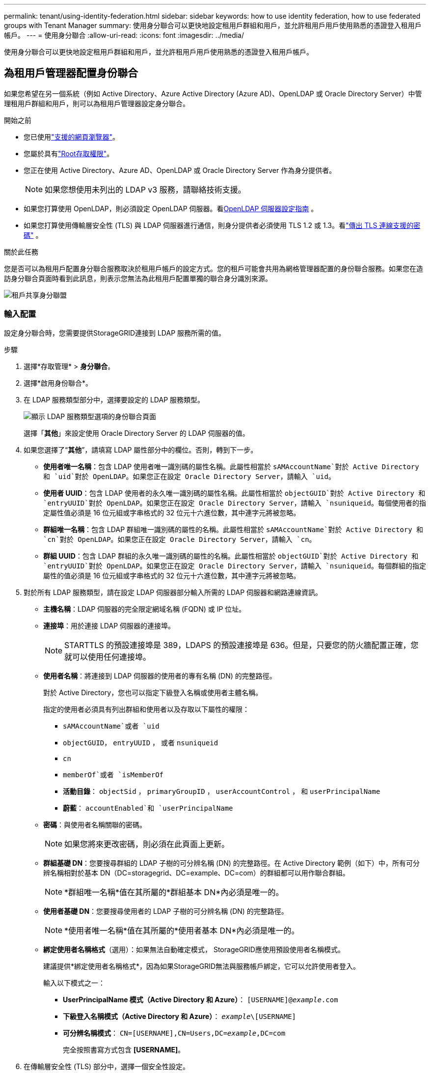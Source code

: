 ---
permalink: tenant/using-identity-federation.html 
sidebar: sidebar 
keywords: how to use identity federation, how to use federated groups with Tenant Manager 
summary: 使用身分聯合可以更快地設定租用戶群組和用戶，並允許租用戶用戶使用熟悉的憑證登入租用戶帳戶。 
---
= 使用身分聯合
:allow-uri-read: 
:icons: font
:imagesdir: ../media/


[role="lead"]
使用身分聯合可以更快地設定租用戶群組和用戶，並允許租用戶用戶使用熟悉的憑證登入租用戶帳戶。



== 為租用戶管理器配置身份聯合

如果您希望在另一個系統（例如 Active Directory、Azure Active Directory (Azure AD)、OpenLDAP 或 Oracle Directory Server）中管理租用戶群組和用戶，則可以為租用戶管理器設定身分聯合。

.開始之前
* 您已使用link:../admin/web-browser-requirements.html["支援的網頁瀏覽器"]。
* 您屬於具有link:tenant-management-permissions.html["Root存取權限"]。
* 您正在使用 Active Directory、Azure AD、OpenLDAP 或 Oracle Directory Server 作為身分提供者。
+

NOTE: 如果您想使用未列出的 LDAP v3 服務，請聯絡技術支援。

* 如果您打算使用 OpenLDAP，則必須設定 OpenLDAP 伺服器。看<<OpenLDAP 伺服器設定指南>> 。
* 如果您打算使用傳輸層安全性 (TLS) 與 LDAP 伺服器進行通信，則身分提供者必須使用 TLS 1.2 或 1.3。看link:../admin/supported-ciphers-for-outgoing-tls-connections.html["傳出 TLS 連線支援的密碼"] 。


.關於此任務
您是否可以為租用戶配置身分聯合服務取決於租用戶帳戶的設定方式。您的租戶可能會共用為網格管理器配置的身份聯合服務。如果您在造訪身分聯合頁面時看到此訊息，則表示您無法為此租用戶配置單獨的聯合身分識別來源。

image::../media/tenant_shares_identity_federation.png[租戶共享身分聯盟]



=== 輸入配置

設定身分聯合時，您需要提供StorageGRID連接到 LDAP 服務所需的值。

.步驟
. 選擇*存取管理* > *身分聯合*。
. 選擇*啟用身份聯合*。
. 在 LDAP 服務類型部分中，選擇要設定的 LDAP 服務類型。
+
image::../media/ldap_service_type.png[顯示 LDAP 服務類型選項的身份聯合頁面]

+
選擇「*其他*」來設定使用 Oracle Directory Server 的 LDAP 伺服器的值。

. 如果您選擇了“*其他*”，請填寫 LDAP 屬性部分中的欄位。否則，轉到下一步。
+
** *使用者唯一名稱*：包含 LDAP 使用者唯一識別碼的屬性名稱。此屬性相當於 `sAMAccountName`對於 Active Directory 和 `uid`對於 OpenLDAP。如果您正在設定 Oracle Directory Server，請輸入 `uid`。
** *使用者 UUID*：包含 LDAP 使用者的永久唯一識別碼的屬性名稱。此屬性相當於 `objectGUID`對於 Active Directory 和 `entryUUID`對於 OpenLDAP。如果您正在設定 Oracle Directory Server，請輸入 `nsuniqueid`。每個使用者的指定屬性值必須是 16 位元組或字串格式的 32 位元十六進位數，其中連字元將被忽略。
** *群組唯一名稱*：包含 LDAP 群組唯一識別碼的屬性的名稱。此屬性相當於 `sAMAccountName`對於 Active Directory 和 `cn`對於 OpenLDAP。如果您正在設定 Oracle Directory Server，請輸入 `cn`。
** *群組 UUID*：包含 LDAP 群組的永久唯一識別碼的屬性的名稱。此屬性相當於 `objectGUID`對於 Active Directory 和 `entryUUID`對於 OpenLDAP。如果您正在設定 Oracle Directory Server，請輸入 `nsuniqueid`。每個群組的指定屬性的值必須是 16 位元組或字串格式的 32 位元十六進位數，其中連字元將被忽略。


. 對於所有 LDAP 服務類型，請在設定 LDAP 伺服器部分輸入所需的 LDAP 伺服器和網路連線資訊。
+
** *主機名稱*：LDAP 伺服器的完全限定網域名稱 (FQDN) 或 IP 位址。
** *連接埠*：用於連接 LDAP 伺服器的連接埠。
+

NOTE: STARTTLS 的預設連接埠是 389，LDAPS 的預設連接埠是 636。但是，只要您的防火牆配置正確，您就可以使用任何連接埠。

** *使用者名稱*：將連接到 LDAP 伺服器的使用者的專有名稱 (DN) 的完整路徑。
+
對於 Active Directory，您也可以指定下級登入名稱或使用者主體名稱。

+
指定的使用者必須具有列出群組和使用者以及存取以下屬性的權限：

+
*** `sAMAccountName`或者 `uid`
*** `objectGUID`， `entryUUID` ， 或者 `nsuniqueid`
*** `cn`
*** `memberOf`或者 `isMemberOf`
*** *活動目錄*： `objectSid` ， `primaryGroupID` ， `userAccountControl` ， 和 `userPrincipalName`
*** *蔚藍*： `accountEnabled`和 `userPrincipalName`


** *密碼*：與使用者名稱關聯的密碼。
+

NOTE: 如果您將來更改密碼，則必須在此頁面上更新。

** *群組基礎 DN*：您要搜尋群組的 LDAP 子樹的可分辨名稱 (DN) 的完整路徑。在 Active Directory 範例（如下）中，所有可分辨名稱相對於基本 DN（DC=storagegrid、DC=example、DC=com）的群組都可以用作聯合群組。
+

NOTE: *群組唯一名稱*值在其所屬的*群組基本 DN*內必須是唯一的。

** *使用者基礎 DN*：您要搜尋使用者的 LDAP 子樹的可分辨名稱 (DN) 的完整路徑。
+

NOTE: *使用者唯一名稱*值在其所屬的*使用者基本 DN*內必須是唯一的。

** *綁定使用者名稱格式*（選用）：如果無法自動確定模式， StorageGRID應使用預設使用者名稱模式。
+
建議提供*綁定使用者名稱格式*，因為如果StorageGRID無法與服務帳戶綁定，它可以允許使用者登入。

+
輸入以下模式之一：

+
*** *UserPrincipalName 模式（Active Directory 和 Azure）*： `[USERNAME]@_example_.com`
*** *下級登入名稱模式（Active Directory 和 Azure）*： `_example_\[USERNAME]`
*** *可分辨名稱模式*： `CN=[USERNAME],CN=Users,DC=_example_,DC=com`
+
完全按照書寫方式包含 *[USERNAME]*。





. 在傳輸層安全性 (TLS) 部分中，選擇一個安全性設定。
+
** *使用 STARTTLS*：使用 STARTTLS 確保與 LDAP 伺服器的通訊安全。這是 Active Directory、OpenLDAP 或其他的建議選項，但 Azure 不支援此選項。
** *使用 LDAPS*：LDAPS（透過 SSL 的 LDAP）選項使用 TLS 建立與 LDAP 伺服器的連線。您必須為 Azure 選擇此選項。
** *請勿使用 TLS*： StorageGRID系統和 LDAP 伺服器之間的網路流量將不安全。  Azure 不支援此選項。
+

NOTE: 如果您的 Active Directory 伺服器強制執行 LDAP 簽名，則不支援使用 *不使用 TLS* 選項。您必須使用 STARTTLS 或 LDAPS。



. 如果您選擇了 STARTTLS 或 LDAPS，請選擇用於保護連線的憑證。
+
** *使用作業系統 CA 憑證*：使用作業系統上安裝的預設 Grid CA 憑證來保護連線。
** *使用自訂 CA 憑證*：使用自訂安全性憑證。
+
如果選擇此設置，請將自訂安全性憑證複製並貼上到 CA 憑證文字方塊中。







=== 測試連接並儲存配置

輸入所有值後，必須先測試連接，然後才能儲存配置。如果您提供了 LDAP 伺服器的連線設定和綁定使用者名稱格式， StorageGRID會驗證該設定。

.步驟
. 選擇*測試連線*。
. 如果您沒有提供綁定使用者名稱格式：
+
** 如果連線設定有效，則會出現「測試連線成功」訊息。選擇*儲存*以儲存配置。
** 如果連線設定無效，則會出現「無法建立測試連線」訊息。選擇*關閉*。然後，解決所有問題並再次測試連線。


. 如果您提供了綁定使用者名稱格式，請輸入有效聯合使用者的使用者名稱和密碼。
+
例如，輸入您自己的使用者名稱和密碼。用戶名中不要包含任何特殊字符，例如 @ 或 /。

+
image::../media/identity_federation_test_connection.png[身份聯合提示驗證綁定使用者名稱格式]

+
** 如果連線設定有效，則會出現「測試連線成功」訊息。選擇*儲存*以儲存配置。
** 如果連線設定、綁定使用者名稱格式或測試使用者名稱和密碼無效，則會出現錯誤訊息。解決任何問題並再次測試連接。






== 強制與身分來源同步

StorageGRID系統會定期從身分識別來源同步聯合群組和使用者。如果您想盡快啟用或限制使用者權限，您可以強制啟動同步。

.步驟
. 前往身份聯合頁面。
. 選擇頁面頂部的*同步伺服器*。
+
同步過程可能需要一些時間，具體取決於您的環境。

+

NOTE: 如果從身分來源同步聯合群組和使用者時出現問題，則會觸發*身分聯合同步失敗*警報。





== 禁用身份聯合

您可以暫時或永久停用群組和使用者的身份聯合。當身分聯合被停用時， StorageGRID和身分來源之間就沒有通訊。但是，您配置的任何設定都會保留，以便您將來可以輕鬆地重新啟用身份聯合。

.關於此任務
在停用身分聯合之前，您應該注意以下事項：

* 聯合用戶將無法登入。
* 目前已登入的聯合用戶將保留對StorageGRID系統的存取權限，直到其會話過期，但會話過期後他們將無法登入。
* StorageGRID系統和身分來源之間不會發生同步，並且不會針對未同步的帳戶發出警報。
* 如果單一登入 (SSO) 設定為 *已啟用* 或 *沙盒模式*，則 *啟用身分聯合* 核取方塊將會停用。在停用身分聯合之前，單一登入頁面上的 SSO 狀態必須為 *已停用*。看link:../admin/disabling-single-sign-on.html["停用單一登入"] 。


.步驟
. 前往身份聯合頁面。
. 取消選取「啟用身份聯合」複選框。




== OpenLDAP 伺服器設定指南

如果您想要使用 OpenLDAP 伺服器進行身份聯合，則必須在 OpenLDAP 伺服器上設定特定設定。


CAUTION: 對於非 ActiveDirectory 或 Azure 的識別來源， StorageGRID不會自動阻止外部停用的使用者存取 S3。若要封鎖 S3 訪問，請刪除使用者的所有 S3 金鑰或從所有群組中刪除該使用者。



=== Memberof 和 refint 覆蓋

應該啟用 memberof 和 refint 覆蓋。有關詳細信息，請參閱http://www.openldap.org/doc/admin24/index.html["OpenLDAP 文件：版本 2.4 管理員指南"^]。



=== 索引

您必須使用指定的索引關鍵字來設定下列 OpenLDAP 屬性：

* `olcDbIndex: objectClass eq`
* `olcDbIndex: uid eq,pres,sub`
* `olcDbIndex: cn eq,pres,sub`
* `olcDbIndex: entryUUID eq`


此外，請確保幫助中提到的使用者名字段已索引，以獲得最佳效能。

請參閱有關反向群組成員資格維護的信息http://www.openldap.org/doc/admin24/index.html["OpenLDAP 文件：版本 2.4 管理員指南"^]。
